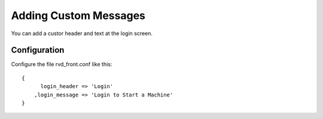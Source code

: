 Adding Custom Messages
======================

You can add a custor header and text at the login screen.

Configuration
-------------

Configure the file rvd\_front.conf like this:

::

    {
          login_header => 'Login'
        ,login_message => 'Login to Start a Machine'
    }
